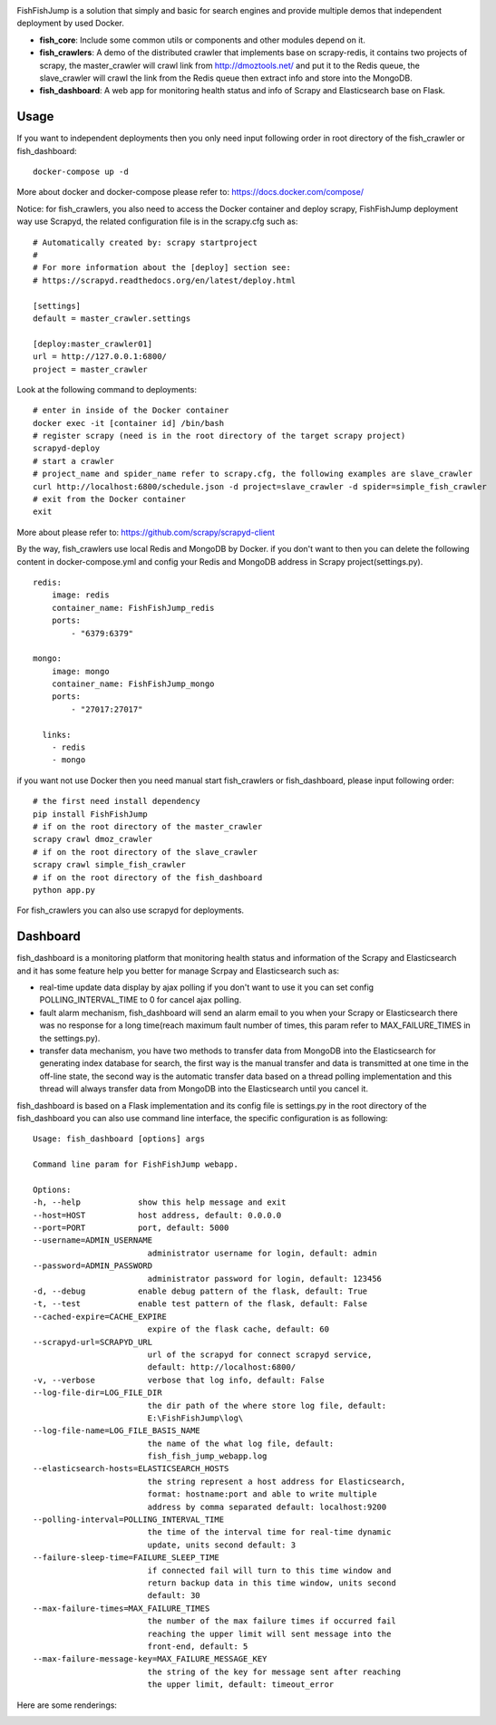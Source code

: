 .. image:: info/logo_904x487.png
    :target: https://pypi.python.org/pypi/FishFishJump

.. image:: https://badges.frapsoft.com/os/mit/mit.svg?v=103)](https://opensource.org/licenses/mit-license.php
    :target: https://pypi.python.org/pypi/FishFishJump
.. image:: https://img.shields.io/pypi/pyversions/Django.svg
    :target: https://pypi.python.org/pypi/FishFishJump
.. image:: https://img.shields.io/badge/Scrapy-1.4.0-blue.svg
    :target: https://pypi.python.org/pypi/FishFishJump
.. image:: https://img.shields.io/badge/Flask-0.12.2-blue.svg
    :target: https://pypi.python.org/pypi/FishFishJump
.. image:: https://img.shields.io/badge/Redis-required-green.svg
    :target: https://pypi.python.org/pypi/FishFishJump
.. image:: https://img.shields.io/badge/Elasticsearch-required-green.svg
    :target: https://pypi.python.org/pypi/FishFishJump
.. image:: https://img.shields.io/badge/MongoDB-required-green.svg
    :target: https://pypi.python.org/pypi/FishFishJump
.. image:: https://img.shields.io/docker/automated/jrottenberg/ffmpeg.svg
    :target: https://pypi.python.org/pypi/FishFishJump

FishFishJump is a solution that simply and basic for search engines and provide multiple demos that independent deployment by used Docker.

- **fish_core**: Include some common utils or components and other modules depend on it.

- **fish_crawlers**: A demo of the distributed crawler that implements base on scrapy-redis, it contains two projects of scrapy, the master_crawler will crawl link from http://dmoztools.net/ and put it to the Redis queue, the slave_crawler will crawl the link from the Redis queue then extract info and store into the MongoDB.

- **fish_dashboard**: A web app for monitoring health status and info of  Scrapy and Elasticsearch base on Flask.

Usage
---------

If you want to independent deployments then you only need input following order in root directory of the fish_crawler or fish_dashboard:

::

    docker-compose up -d

More about docker and docker-compose please refer to: https://docs.docker.com/compose/

Notice: for fish_crawlers, you also need to access the Docker container and deploy scrapy, FishFishJump deployment way use Scrapyd, the related configuration file is in the scrapy.cfg such as:

::

    # Automatically created by: scrapy startproject
    #
    # For more information about the [deploy] section see:
    # https://scrapyd.readthedocs.org/en/latest/deploy.html

    [settings]
    default = master_crawler.settings

    [deploy:master_crawler01]
    url = http://127.0.0.1:6800/
    project = master_crawler

Look at the following command to deployments:

::

    # enter in inside of the Docker container
    docker exec -it [container id] /bin/bash
    # register scrapy (need is in the root directory of the target scrapy project)
    scrapyd-deploy
    # start a crawler
    # project_name and spider_name refer to scrapy.cfg, the following examples are slave_crawler
    curl http://localhost:6800/schedule.json -d project=slave_crawler -d spider=simple_fish_crawler
    # exit from the Docker container
    exit

More about please refer to: https://github.com/scrapy/scrapyd-client

By the way, fish_crawlers use local Redis and MongoDB by Docker. if you don't want to then you can delete the following content in docker-compose.yml and config your Redis and MongoDB address in Scrapy project(settings.py).

::

    redis:
        image: redis
        container_name: FishFishJump_redis
        ports:
            - "6379:6379"

    mongo:
        image: mongo
        container_name: FishFishJump_mongo
        ports:
            - "27017:27017"

      links:
        - redis
        - mongo


if you want not use Docker then you need manual start fish_crawlers or fish_dashboard, please input following order:

::

    # the first need install dependency
    pip install FishFishJump
    # if on the root directory of the master_crawler
    scrapy crawl dmoz_crawler
    # if on the root directory of the slave_crawler
    scrapy crawl simple_fish_crawler
    # if on the root directory of the fish_dashboard
    python app.py

For fish_crawlers you can also use scrapyd for deployments.


Dashboard
---------

fish_dashboard is a monitoring platform that monitoring health status and information of the Scrapy and Elasticsearch and it has some feature help you better for manage Scrpay and Elasticsearch such as:

- real-time update data display by ajax polling if you don't want to use it you can set config POLLING_INTERVAL_TIME to 0 for cancel ajax polling.

- fault alarm mechanism, fish_dashboard will send an alarm email to you when your Scrapy or Elasticsearch there  was no response for a long time(reach maximum fault number of times, this param refer to MAX_FAILURE_TIMES in the settings.py).

- transfer data mechanism, you have two methods to transfer data from MongoDB into the Elasticsearch for generating index database for search, the first way is the manual transfer and data is transmitted at one time in the off-line state, the second way is the automatic transfer data based on a thread polling implementation and this thread will always transfer data from MongoDB into the Elasticsearch until you cancel it.

fish_dashboard is based on a Flask implementation and its config file is settings.py in the root directory of the fish_dashboard you can also use command line interface, the specific configuration is as following:

::

    Usage: fish_dashboard [options] args

    Command line param for FishFishJump webapp.

    Options:
    -h, --help            show this help message and exit
    --host=HOST           host address, default: 0.0.0.0
    --port=PORT           port, default: 5000
    --username=ADMIN_USERNAME
                            administrator username for login, default: admin
    --password=ADMIN_PASSWORD
                            administrator password for login, default: 123456
    -d, --debug           enable debug pattern of the flask, default: True
    -t, --test            enable test pattern of the flask, default: False
    --cached-expire=CACHE_EXPIRE
                            expire of the flask cache, default: 60
    --scrapyd-url=SCRAPYD_URL
                            url of the scrapyd for connect scrapyd service,
                            default: http://localhost:6800/
    -v, --verbose           verbose that log info, default: False
    --log-file-dir=LOG_FILE_DIR
                            the dir path of the where store log file, default:
                            E:\FishFishJump\log\
    --log-file-name=LOG_FILE_BASIS_NAME
                            the name of the what log file, default:
                            fish_fish_jump_webapp.log
    --elasticsearch-hosts=ELASTICSEARCH_HOSTS
                            the string represent a host address for Elasticsearch,
                            format: hostname:port and able to write multiple
                            address by comma separated default: localhost:9200
    --polling-interval=POLLING_INTERVAL_TIME
                            the time of the interval time for real-time dynamic
                            update, units second default: 3
    --failure-sleep-time=FAILURE_SLEEP_TIME
                            if connected fail will turn to this time window and
                            return backup data in this time window, units second
                            default: 30
    --max-failure-times=MAX_FAILURE_TIMES
                            the number of the max failure times if occurred fail
                            reaching the upper limit will sent message into the
                            front-end, default: 5
    --max-failure-message-key=MAX_FAILURE_MESSAGE_KEY
                            the string of the key for message sent after reaching
                            the upper limit, default: timeout_error


Here are some renderings:

.. image:: info/dashboard-01.png
.. image:: info/dashboard-02.png
.. image:: info/dashboard-03.gif
.. image:: info/dashboard-04.gif